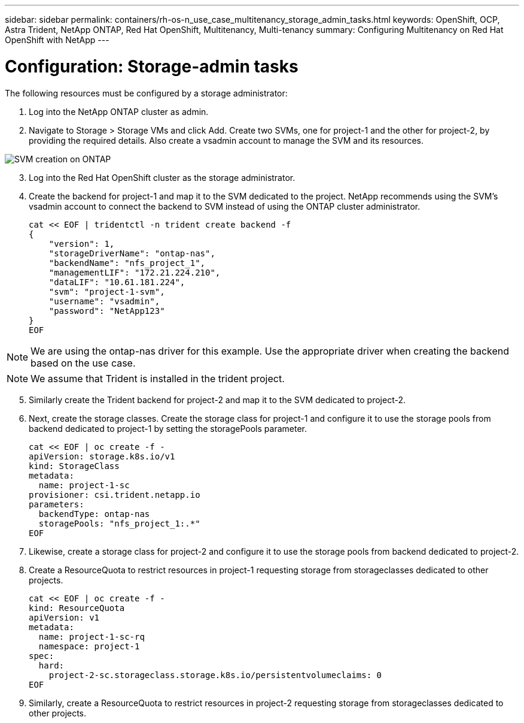 ---
sidebar: sidebar
permalink: containers/rh-os-n_use_case_multitenancy_storage_admin_tasks.html
keywords: OpenShift, OCP, Astra Trident, NetApp ONTAP, Red Hat OpenShift, Multitenancy, Multi-tenancy
summary: Configuring Multitenancy on Red Hat OpenShift with NetApp
---

= Configuration: Storage-admin tasks
:hardbreaks:
:nofooter:
:icons: font
:linkattrs:
:imagesdir: ./../media/

[.lead]
The following resources must be configured by a storage administrator:

. Log into the NetApp ONTAP cluster as admin.
. Navigate to Storage > Storage VMs and click Add. Create two SVMs, one for project-1 and the other for project-2, by providing the required details. Also create a vsadmin account to manage the SVM and its resources.

image::redhat_openshift_image41.jpg[SVM creation on ONTAP]

[start=3]
. Log into the Red Hat OpenShift cluster as the storage administrator.
.	Create the backend for project-1 and map it to the SVM dedicated to the project. NetApp recommends using the SVM's vsadmin account to connect the backend to SVM instead of using the ONTAP cluster administrator.
[source, console]
cat << EOF | tridentctl -n trident create backend -f
{
    "version": 1,
    "storageDriverName": "ontap-nas",
    "backendName": "nfs_project_1",
    "managementLIF": "172.21.224.210",
    "dataLIF": "10.61.181.224",
    "svm": "project-1-svm",
    "username": "vsadmin",
    "password": "NetApp123"
}
EOF

NOTE: We are using the ontap-nas driver for this example. Use the appropriate driver when creating the backend based on the use case.

NOTE: We assume that Trident is installed in the trident project.

[start=5]
.	Similarly create the Trident backend for project-2 and map it to the SVM dedicated to project-2.
.	Next, create the storage classes. Create the storage class for project-1 and configure it to use the storage pools from backend dedicated to project-1 by setting the storagePools parameter.
[source, console]
cat << EOF | oc create -f -
apiVersion: storage.k8s.io/v1
kind: StorageClass
metadata:
  name: project-1-sc
provisioner: csi.trident.netapp.io
parameters:
  backendType: ontap-nas
  storagePools: "nfs_project_1:.*"
EOF

.	Likewise, create a storage class for project-2 and configure it to use the storage pools from backend dedicated to project-2.
.	Create a ResourceQuota to restrict resources in project-1 requesting storage from storageclasses dedicated to other projects.
[source, console]
cat << EOF | oc create -f -
kind: ResourceQuota
apiVersion: v1
metadata:
  name: project-1-sc-rq
  namespace: project-1
spec:
  hard:
    project-2-sc.storageclass.storage.k8s.io/persistentvolumeclaims: 0
EOF

.	Similarly, create a ResourceQuota to restrict resources in project-2 requesting storage from storageclasses dedicated to other projects.

